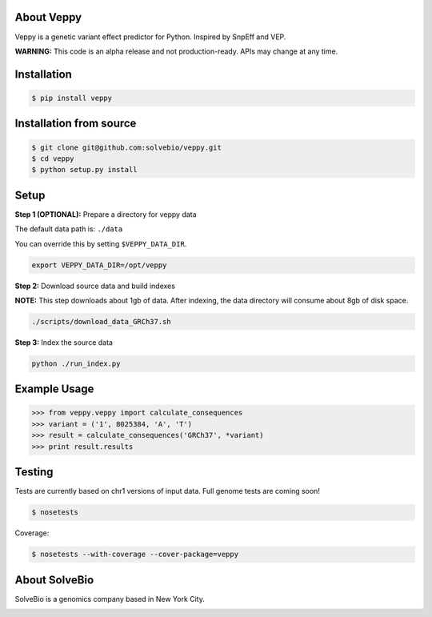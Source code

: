 .. image:: https://raw.githubusercontent.com/solvebio/veppy/master/images/veppy.png
    :target: https://github.com/solvebio/veppy
    :alt: Veppy: Variant Effect Prediction for Python


About Veppy
-----------

Veppy is a genetic variant effect predictor for Python. Inspired by SnpEff and VEP.

**WARNING:** This code is an alpha release and not production-ready. APIs may change at any time.


.. image:: https://img.shields.io/pypi/v/veppy.svg
    :target: https://pypi.python.org/pypi/veppy


Installation
------------

.. code-block:: bash

    $ pip install veppy


Installation from source
------------------------

.. code-block:: bash

    $ git clone git@github.com:solvebio/veppy.git
    $ cd veppy
    $ python setup.py install


Setup
-----

**Step 1 (OPTIONAL):** Prepare a directory for veppy data

The default data path is: ``./data``

You can override this by setting ``$VEPPY_DATA_DIR``.

.. code-block:: bash

    export VEPPY_DATA_DIR=/opt/veppy


**Step 2:** Download source data and build indexes

**NOTE:** This step downloads about 1gb of data. After indexing, the data directory will consume about 8gb of disk space.

.. code-block:: bash

    ./scripts/download_data_GRCh37.sh


**Step 3:** Index the source data

.. code-block:: bash

    python ./run_index.py


Example Usage
-------------

.. code-block:: python

    >>> from veppy.veppy import calculate_consequences
    >>> variant = ('1', 8025384, 'A', 'T')
    >>> result = calculate_consequences('GRCh37', *variant)
    >>> print result.results


Testing
-------

Tests are currently based on chr1 versions of input data.
Full genome tests are coming soon!

.. code-block:: bash

    $ nosetests


Coverage:


.. code-block:: bash

    $ nosetests --with-coverage --cover-package=veppy


About SolveBio
--------------

SolveBio is a genomics company based in New York City.

.. image:: https://raw.githubusercontent.com/solvebio/veppy/master/images/solvebio.png
    :target: https://www.solvebio.com/
    :alt: SolveBio
